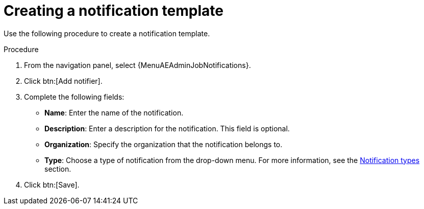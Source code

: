 [id="controller-create-notification-template"]

= Creating a notification template

Use the following procedure to create a notification template.

.Procedure

. From the navigation panel, select {MenuAEAdminJobNotifications}.
. Click btn:[Add notifier].
. Complete the following fields:

* *Name*: Enter the name of the notification.
* *Description*: Enter a description for the notification. This field is optional.
* *Organization*: Specify the organization that the notification belongs to.
* *Type*: Choose a type of notification from the drop-down menu.
For more information, see the xref:controller-notification-types[Notification types] section.
. Click btn:[Save].
